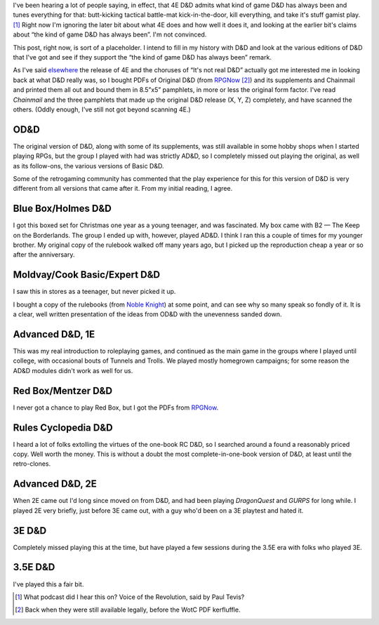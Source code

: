 .. title: 4E D&D admits what game it's always been?
.. slug: 4e-dnd-admits-what-game-its-always-been
.. date: 2008-10-06 18:30:11 UTC-05:00
.. tags: gaming,d&d
.. category: gaming
.. link: 
.. description: 
.. type: text


I've been hearing a lot of people saying, in effect, that 4E D&D
admits what kind of game D&D has always been and tunes everything for
that: butt-kicking tactical battle-mat kick-in-the-door, kill
everything, and take it's stuff gamist play. [#whatpodcast]_ Right now
I'm ignoring the later bit about what 4E does and how well it does it,
and looking at the earlier bit's claims about “the kind of game D&D
has always been”.  I'm not convinced.

This post, right now, is sort of a placeholder.  I intend to fill in
my history with D&D and look at the various editions of D&D that I've
got and see if they support the “the kind of game D&D has always been”
remark. 

As I've said elsewhere_ the release of 4E and the choruses of “It's
not real D&D” actually got me interested me in looking back at what
D&D really was, so I bought PDFs of Original D&D (from RPGNow_
[#wotc-kerfluffle]_) and its supplements and Chainmail and printed
them all out and bound them in 8.5”x5” pamphlets, in more or less the
original form factor.  I've read `Chainmail` and the three pamphlets
that made up the original D&D release (X, Y, Z) completely, and have
scanned the others.  (Oddly enough, I've still not got beyond scanning
4E.)

.. _elsewhere: link://slug/triad-odnd-tekumel-tnt
.. _RPGNow: http://www.rpgnow.com/

OD&D
====

The original version of D&D, along with some of its supplements, was
still available in some hobby shops when I started playing RPGs, but
the group I played with had was strictly AD&D, so I completely missed
out playing the original, as well as its follow-ons, the various
versions of Basic D&D.

Some of the retrogaming community has commented that the play
experience for this for this version of D&D is very different from all
versions that came after it.  From my initial reading, I agree.

Blue Box/Holmes D&D
===================

I got this boxed set for Christmas one year as a young teenager, and
was fascinated.  My box came with B2 — The Keep on the Borderlands.
The group I ended up with, however, played AD&D.  I think I ran this a
couple of times for my younger brother.  My original copy of the
rulebook walked off many years ago, but I picked up the reproduction
cheap a year or so after the anniversary.

Moldvay/Cook Basic/Expert D&D
=============================

I saw this in stores as a teenager, but never picked it up.

I bought a copy of the rulebooks (from `Noble Knight`_) at some point,
and can see why so many speak so fondly of it.  It is a clear, well
written presentation of the ideas from OD&D with the unevenness sanded
down. 

.. _`Noble Knight`: http://www.nobleknight.com/


Advanced D&D, 1E
================

This was my real introduction to roleplaying games, and continued as
the main game in the groups where I played until college, with
occasional bouts of Tunnels and Trolls.  We played mostly homegrown
campaigns; for some reason the AD&D modules didn't work as well for
us.

Red Box/Mentzer D&D
===================

I never got a chance to play Red Box, but I got the PDFs from RPGNow_.


Rules Cyclopedia D&D
====================

I heard a lot of folks extolling the virtues of the one-book RC D&D,
so I searched around a found a reasonably priced copy.  Well worth the
money.  This is without a doubt the most complete-in-one-book version
of D&D, at least until the retro-clones.

Advanced D&D, 2E
================

When 2E came out I'd long since moved on from D&D, and had been
playing *DragonQuest* and *GURPS* for long while.  I played 2E very
briefly, just before 3E came out, with a guy who'd been on a 3E
playtest and hated it.

3E D&D
======

Completely missed playing this at the time, but have played a few
sessions during the 3.5E era with folks who played 3E.

3.5E D&D
========

I've played this a fair bit.


.. [#whatpodcast] What podcast did I hear this on?  Voice of the
   Revolution, said by Paul Tevis?


.. [#wotc-kerfluffle] Back when they were still available legally,
   before the WotC PDF kerfluffle.
